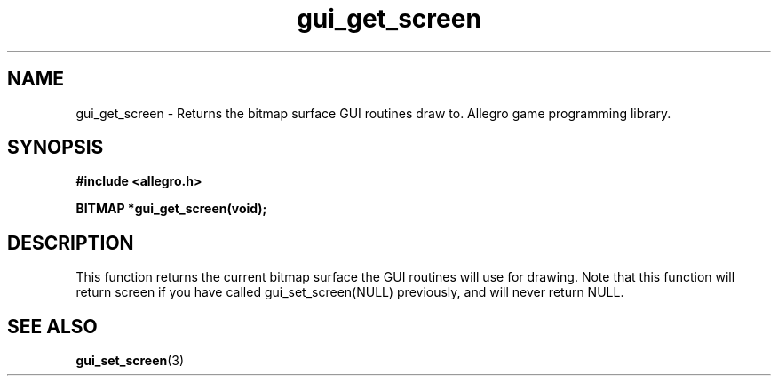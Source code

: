 .\" Generated by the Allegro makedoc utility
.TH gui_get_screen 3 "version 4.4.3" "Allegro" "Allegro manual"
.SH NAME
gui_get_screen \- Returns the bitmap surface GUI routines draw to. Allegro game programming library.\&
.SH SYNOPSIS
.B #include <allegro.h>

.sp
.B BITMAP *gui_get_screen(void);
.SH DESCRIPTION
This function returns the current bitmap surface the GUI routines will
use for drawing. Note that this function will return screen if you have
called gui_set_screen(NULL) previously, and will never return NULL.

.SH SEE ALSO
.BR gui_set_screen (3)
